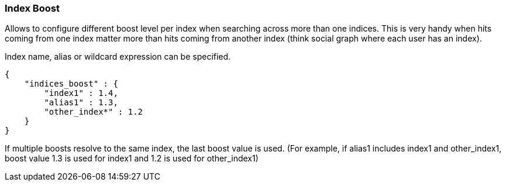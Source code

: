 [[search-request-index-boost]]
=== Index Boost

Allows to configure different boost level per index when searching
across more than one indices. This is very handy when hits coming from
one index matter more than hits coming from another index (think social
graph where each user has an index).

Index name, alias or wildcard expression can be specified.

[source,js]
--------------------------------------------------
{
    "indices_boost" : {
        "index1" : 1.4,
        "alias1" : 1.3,
        "other_index*" : 1.2
    }
}
--------------------------------------------------

If multiple boosts resolve to the same index, the last boost value is used.
(For example, if alias1 includes index1 and other_index1, boost value 1.3 is
used for index1 and 1.2 is used for other_index1)
